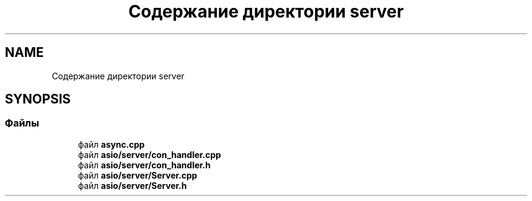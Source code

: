 .TH "Содержание директории server" 3 "Сб 13 Апр 2019" "Battleship-Royale" \" -*- nroff -*-
.ad l
.nh
.SH NAME
Содержание директории server
.SH SYNOPSIS
.br
.PP
.SS "Файлы"

.in +1c
.ti -1c
.RI "файл \fBasync\&.cpp\fP"
.br
.ti -1c
.RI "файл \fBasio/server/con_handler\&.cpp\fP"
.br
.ti -1c
.RI "файл \fBasio/server/con_handler\&.h\fP"
.br
.ti -1c
.RI "файл \fBasio/server/Server\&.cpp\fP"
.br
.ti -1c
.RI "файл \fBasio/server/Server\&.h\fP"
.br
.in -1c
